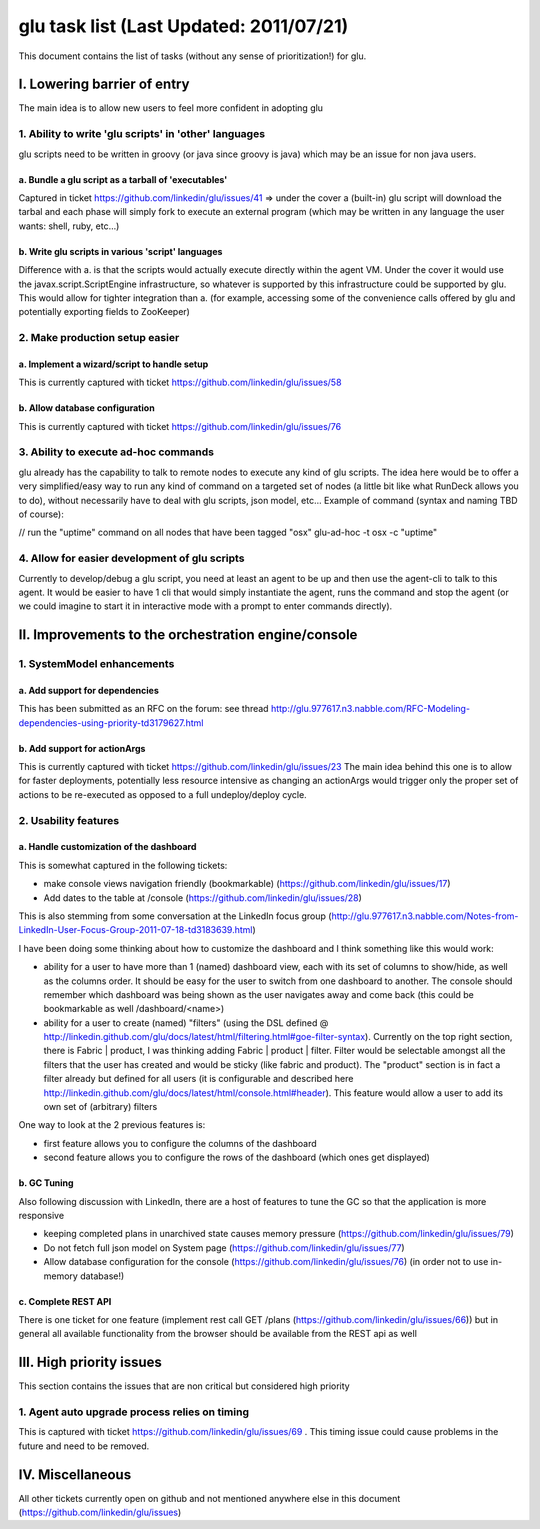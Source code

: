 glu task list (Last Updated: 2011/07/21)
========================================
This document contains the list of tasks (without any sense of prioritization!) for glu.

I. Lowering barrier of entry
----------------------------
The main idea is to allow new users to feel more confident in adopting glu

1. Ability to write 'glu scripts' in 'other' languages
^^^^^^^^^^^^^^^^^^^^^^^^^^^^^^^^^^^^^^^^^^^^^^^^^^^^^^
glu scripts need to be written in groovy (or java since groovy is java) which may be an issue for non java users.

a. Bundle a glu script as a tarball of 'executables'
"""""""""""""""""""""""""""""""""""""""""""""""""""""
Captured in ticket https://github.com/linkedin/glu/issues/41 => under the cover a (built-in) glu script will download the tarbal and each phase will simply fork to execute an external program (which may be written in any language the user wants: shell, ruby, etc...)

b. Write glu scripts in various 'script' languages
""""""""""""""""""""""""""""""""""""""""""""""""""
Difference with a. is that the scripts would actually execute directly within the agent VM. Under the cover it would use the javax.script.ScriptEngine infrastructure, so whatever is supported by this infrastructure could be supported by glu. This would allow for tighter integration than a. (for example, accessing some of the convenience calls offered by glu and potentially exporting fields to ZooKeeper)

2. Make production setup easier
^^^^^^^^^^^^^^^^^^^^^^^^^^^^^^^

a. Implement a wizard/script to handle setup
""""""""""""""""""""""""""""""""""""""""""""
This is currently captured with ticket https://github.com/linkedin/glu/issues/58

b. Allow database configuration
"""""""""""""""""""""""""""""""
This is currently captured with ticket https://github.com/linkedin/glu/issues/76

3. Ability to execute ad-hoc commands
^^^^^^^^^^^^^^^^^^^^^^^^^^^^^^^^^^^^^
glu already has the capability to talk to remote nodes to execute any kind of glu scripts. The idea here would be to offer a very simplified/easy way to run any kind of command on a targeted set of nodes (a little bit like what RunDeck allows you to do), without necessarily have to deal with glu scripts, json model, etc... Example of command (syntax and naming TBD of course):

// run the "uptime" command on all nodes that have been tagged "osx"
glu-ad-hoc -t osx -c "uptime"

4. Allow for easier development of glu scripts
^^^^^^^^^^^^^^^^^^^^^^^^^^^^^^^^^^^^^^^^^^^^^^
Currently to develop/debug a glu script, you need at least an agent to be up and then use the agent-cli to talk to this agent. It would be easier to have 1 cli that would simply instantiate the agent, runs the command and stop the agent (or we could imagine to start it in interactive mode with a prompt to enter commands directly).

II. Improvements to the orchestration engine/console
----------------------------------------------------

1. SystemModel enhancements
^^^^^^^^^^^^^^^^^^^^^^^^^^^

a. Add support for dependencies
"""""""""""""""""""""""""""""""
This has been submitted as an RFC on the forum: see thread http://glu.977617.n3.nabble.com/RFC-Modeling-dependencies-using-priority-td3179627.html

b. Add support for actionArgs
"""""""""""""""""""""""""""""
This is currently captured with ticket https://github.com/linkedin/glu/issues/23
The main idea behind this one is to allow for faster deployments, potentially less resource intensive as changing an actionArgs would trigger only the proper set of actions to be re-executed as opposed to a full undeploy/deploy cycle.

2. Usability features
^^^^^^^^^^^^^^^^^^^^^

a. Handle customization of the dashboard
""""""""""""""""""""""""""""""""""""""""
This is somewhat captured in the following tickets:

* make console views navigation friendly (bookmarkable) (https://github.com/linkedin/glu/issues/17)
* Add dates to the table at /console (https://github.com/linkedin/glu/issues/28)

This is also stemming from some conversation at the LinkedIn focus group (http://glu.977617.n3.nabble.com/Notes-from-LinkedIn-User-Focus-Group-2011-07-18-td3183639.html)

I have been doing some thinking about how to customize the dashboard and I think something like this would work:

* ability for a user to have more than 1 (named) dashboard view, each with its set of columns to show/hide, as well as the columns order. It should be easy for the user to switch from one dashboard to another. The console should remember which dashboard was being shown as the user navigates away and come back (this could be bookmarkable as well /dashboard/<name>)
* ability for a user to create (named) "filters" (using the DSL defined @  http://linkedin.github.com/glu/docs/latest/html/filtering.html#goe-filter-syntax). Currently on the top right section, there is Fabric | product, I was thinking adding Fabric | product | filter. Filter would be selectable amongst all the filters that the user has created and would be sticky (like fabric and product). The "product" section is in fact a filter already but defined for all users (it is configurable and described here http://linkedin.github.com/glu/docs/latest/html/console.html#header). This feature would allow a user to add its own set of (arbitrary) filters

One way to look at the 2 previous features is:

* first feature allows you to configure the columns of the dashboard
* second feature allows you to configure the rows of the dashboard (which ones get displayed)

b. GC Tuning
""""""""""""
Also following discussion with LinkedIn, there are a host of features to tune the GC so that the application is more responsive

* keeping completed plans in unarchived state causes memory pressure (https://github.com/linkedin/glu/issues/79)
* Do not fetch full json model on System page (https://github.com/linkedin/glu/issues/77)
* Allow database configuration for the console (https://github.com/linkedin/glu/issues/76) (in order not to use in-memory database!)

c. Complete REST API
""""""""""""""""""""
There is one ticket for one feature (implement rest call GET /plans (https://github.com/linkedin/glu/issues/66)) but in general all available functionality from the browser should be available from the REST api as well

III. High priority issues
-------------------------
This section contains the issues that are non critical but considered high priority

1. Agent auto upgrade process relies on timing
^^^^^^^^^^^^^^^^^^^^^^^^^^^^^^^^^^^^^^^^^^^^^^
This is captured with ticket https://github.com/linkedin/glu/issues/69 . This timing issue could cause problems in the future and need to be removed.

IV. Miscellaneous
-----------------
All other tickets currently open on github and not mentioned anywhere else in this document (https://github.com/linkedin/glu/issues)